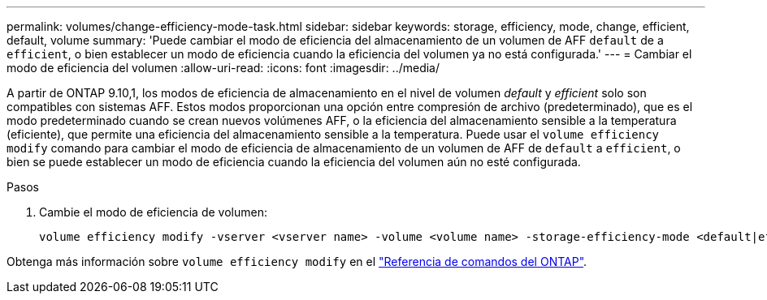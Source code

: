 ---
permalink: volumes/change-efficiency-mode-task.html 
sidebar: sidebar 
keywords: storage, efficiency, mode, change, efficient, default, volume 
summary: 'Puede cambiar el modo de eficiencia del almacenamiento de un volumen de AFF `default` de a `efficient`, o bien establecer un modo de eficiencia cuando la eficiencia del volumen ya no está configurada.' 
---
= Cambiar el modo de eficiencia del volumen
:allow-uri-read: 
:icons: font
:imagesdir: ../media/


[role="lead"]
A partir de ONTAP 9.10,1, los modos de eficiencia de almacenamiento en el nivel de volumen _default_ y _efficient_ solo son compatibles con sistemas AFF. Estos modos proporcionan una opción entre compresión de archivo (predeterminado), que es el modo predeterminado cuando se crean nuevos volúmenes AFF, o la eficiencia del almacenamiento sensible a la temperatura (eficiente), que permite una eficiencia del almacenamiento sensible a la temperatura. Puede usar el `volume efficiency modify` comando para cambiar el modo de eficiencia de almacenamiento de un volumen de AFF de `default` a `efficient`, o bien se puede establecer un modo de eficiencia cuando la eficiencia del volumen aún no esté configurada.

.Pasos
. Cambie el modo de eficiencia de volumen:
+
[listing]
----
volume efficiency modify -vserver <vserver name> -volume <volume name> -storage-efficiency-mode <default|efficient>
----


Obtenga más información sobre `volume efficiency modify` en el link:https://docs.netapp.com/us-en/ontap-cli/volume-efficiency-modify.html["Referencia de comandos del ONTAP"^].
